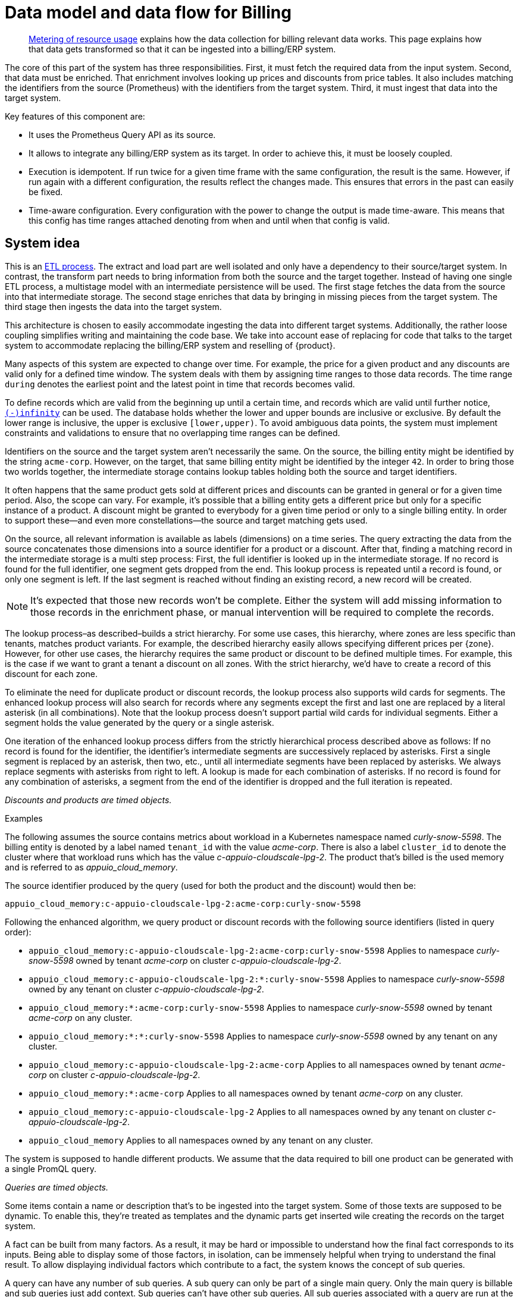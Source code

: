 = Data model and data flow for Billing

[abstract]
--
xref:appuio-cloud:ROOT:references/architecture/metering.adoc[Metering of resource usage] explains how the data collection for billing relevant data works.
This page explains how that data gets transformed so that it can be ingested into a billing/ERP system.
--

The core of this part of the system has three responsibilities.
First, it must fetch the required data from the input system.
Second, that data must be enriched.
That enrichment involves looking up prices and discounts from price tables.
It also includes matching the identifiers from the source (Prometheus) with the identifiers from the target system.
Third, it must ingest that data into the target system.

Key features of this component are:

* It uses the Prometheus Query API as its source.
* It allows to integrate any billing/ERP system as its target.
  In order to achieve this, it must be loosely coupled.
* Execution is idempotent.
  If run twice for a given time frame with the same configuration, the result is the same.
  However, if run again with a different configuration, the results reflect the changes made.
  This ensures that errors in the past can easily be fixed.
* Time-aware configuration.
  Every configuration with the power to change the output is made time-aware.
  This means that this config has time ranges attached denoting from when and until when that config is valid.

== System idea

This is an https://en.wikipedia.org/wiki/Extract,_transform,_load[ETL process^].
The extract and load part are well isolated and only have a dependency to their source/target system.
In contrast, the transform part needs to bring information from both the source and the target together.
Instead of having one single ETL process, a multistage model with an intermediate persistence will be used.
The first stage fetches the data from the source into that intermediate storage.
The second stage enriches that data by bringing in missing pieces from the target system.
The third stage then ingests the data into the target system.

This architecture is chosen to easily accommodate ingesting the data into different target systems.
Additionally, the rather loose coupling simplifies writing and maintaining the code base.
We take into account ease of replacing for code that talks to the target system to accommodate replacing the billing/ERP system and reselling of {product}.

Many aspects of this system are expected to change over time.
For example, the price for a given product and any discounts are valid only for a defined time window.
The system deals with them by assigning time ranges to those data records.
The time range `during` denotes the earliest point and the latest point in time that records becomes valid.

To define records which are valid from the beginning up until a certain time, and records which are valid until further notice, https://www.postgresql.org/docs/13/datatype-datetime.html#DATATYPE-DATETIME-SPECIAL-TABLE[`(-)infinity`^] can be used.
The database holds whether the lower and upper bounds are inclusive or exclusive.
By default the lower range is inclusive, the upper is exclusive `[lower,upper)`.
To avoid ambiguous data points, the system must implement constraints and validations to ensure that no overlapping time ranges can be defined.

Identifiers on the source and the target system aren't necessarily the same.
On the source, the billing entity might be identified by the string `acme-corp`.
However, on the target, that same billing entity might be identified by the integer `42`.
In order to bring those two worlds together, the intermediate storage contains lookup tables holding both the source and target identifiers.

It often happens that the same product gets sold at different prices and discounts can be granted in general or for a given time period.
Also, the scope can vary.
For example, it's possible that a billing entity gets a different price but only for a specific instance of a product.
A discount might be granted to everybody for a given time period or only to a single billing entity.
In order to support these—and even more constellations—the source and target matching gets used.

On the source, all relevant information is available as labels (dimensions) on a time series.
The query extracting the data from the source concatenates those dimensions into a source identifier for a product or a discount.
After that, finding a matching record in the intermediate storage is a multi step process:
First, the full identifier is looked up in the intermediate storage.
If no record is found for the full identifier, one segment gets dropped from the end.
This lookup process is repeated until a record is found, or only one segment is left.
If the last segment is reached without finding an existing record, a new record will be created.

[NOTE]
====
It's expected that those new records won't be complete.
Either the system will add missing information to those records in the enrichment phase, or manual intervention will be required to complete the records.
====

The lookup process–as described–builds a strict hierarchy.
For some use cases, this hierarchy, where zones are less specific than tenants, matches product variants.
For example, the described hierarchy easily allows specifying different prices per {zone}.
However, for other use cases, the hierarchy requires the same product or discount to be defined multiple times.
For example, this is the case if we want to grant a tenant a discount on all zones.
With the strict hierarchy, we'd have to create a record of this discount for each zone.

To eliminate the need for duplicate product or discount records, the lookup process also supports wild cards for segments.
The enhanced lookup process will also search for records where any segments except the first and last one are replaced by a literal asterisk (in all combinations).
Note that the lookup process doesn't support partial wild cards for individual segments.
Either a segment holds the value generated by the query or a single asterisk.

One iteration of the enhanced lookup process differs from the strictly hierarchical process described above as follows:
If no record is found for the identifier, the identifier's intermediate segments are successively replaced by asterisks.
First a single segment is replaced by an asterisk, then two, etc., until all intermediate segments have been replaced by asterisks.
We always replace segments with asterisks from right to left.
A lookup is made for each combination of asterisks.
If no record is found for any combination of asterisks, a segment from the end of the identifier is dropped and the full iteration is repeated.

_Discounts and products are timed objects._

.Examples
****
The following assumes the source contains metrics about workload in a Kubernetes namespace named _curly-snow-5598_.
The billing entity is denoted by a label named `tenant_id` with the value _acme-corp_.
There is also a label `cluster_id` to denote the cluster where that workload runs which has the value _c-appuio-cloudscale-lpg-2_.
The product that's billed is the used memory and is referred to as _appuio_cloud_memory_.

The source identifier produced by the query (used for both the product and the discount) would then be:

`appuio_cloud_memory:c-appuio-cloudscale-lpg-2:acme-corp:curly-snow-5598`

Following the enhanced algorithm, we query product or discount records with the following source identifiers (listed in query order):

* `appuio_cloud_memory:c-appuio-cloudscale-lpg-2:acme-corp:curly-snow-5598`
  Applies to namespace _curly-snow-5598_ owned by tenant _acme-corp_ on cluster _c-appuio-cloudscale-lpg-2_.
* `appuio_cloud_memory:c-appuio-cloudscale-lpg-2:*:curly-snow-5598`
  Applies to namespace _curly-snow-5598_ owned by any tenant on cluster _c-appuio-cloudscale-lpg-2_.
* `appuio_cloud_memory:*:acme-corp:curly-snow-5598`
  Applies to namespace _curly-snow-5598_ owned by tenant _acme-corp_ on any cluster.
* `appuio_cloud_memory:*:*:curly-snow-5598`
  Applies to namespace _curly-snow-5598_ owned by any tenant on any cluster.
* `appuio_cloud_memory:c-appuio-cloudscale-lpg-2:acme-corp`
  Applies to all namespaces owned by tenant _acme-corp_ on cluster _c-appuio-cloudscale-lpg-2_.
* `appuio_cloud_memory:*:acme-corp`
  Applies to all namespaces owned by tenant _acme-corp_ on any cluster.
* `appuio_cloud_memory:c-appuio-cloudscale-lpg-2`
  Applies to all namespaces owned by any tenant on cluster _c-appuio-cloudscale-lpg-2_.
* `appuio_cloud_memory`
  Applies to all namespaces owned by any tenant on any cluster.
****

The system is supposed to handle different products.
We assume that the data required to bill one product can be generated with a single PromQL query.

_Queries are timed objects._

Some items contain a name or description that's to be ingested into the target system.
Some of those texts are supposed to be dynamic.
To enable this, they're treated as templates and the dynamic parts get inserted wile creating the records on the target system.

A fact can be built from many factors.
As a result, it may be hard or impossible to understand how the final fact corresponds to its inputs.
Being able to display some of those factors, in isolation, can be immensely helpful when trying to understand the final result.
To allow displaying individual factors which contribute to a fact, the system knows the concept of sub queries.

A query can have any number of sub queries.
A sub query can only be part of a single main query.
Only the main query is billable and sub queries just add context.
Sub queries can't have other sub queries.
All sub queries associated with a query are run at the same time as the main query.
When creating invoices, sub query facts can be used to build up the description text of a line item.

== Data model

image::system/data-model-billing.drawio.svg[]

[NOTE]
====
Using a https://en.wikipedia.org/wiki/Star_schema[star schema^] seems to be the most logical choice.
However, it's not the only choice.
It can and has to be adapted according the storage technology chosen for implementation.

Fields that are marked in **bold** are part a single unique constraint group for that table.
====

At the center of the model is the fact.
A fact represents a sampled amount of a billed item (such as memory usage for a single namespace).
The sampling rate for facts is one hour.
For ingestion into the target, facts belonging to the same billed item are aggregated to a single line item.
The value (field `quantity`) of the fact is the observed quantity to be billed.

Records in the "date time" table indicate date and time of facts.
The field `timestamp` is a Unix timestamp, and the values of the other fields correspond to the value of `timestamp` in UTC.
For example, `1640656800` translates to year 2021, month 12, day 28 and hour 3.

[IMPORTANT]
====
The field `quantity` of records in the fact table corresponds to the aggregated usage over one hour.
Fact records are linked to the "date time" record indicating the start of the hour-long period they cover.

Notably, this differs from how the Prometheus query interface handles time ranges.
Prometheus's aggregation functions only support aggregating data which is older than the query's timestamp.
Therefore, we need to provide the timestamp for the end of the period that we want to query to Prometheus.
====

The query holds the PromQL query string used to generate facts.
It also holds metadata associated with the fact, for example the unit and the description to be shown for the line item on the invoice.
The description is a rendered string from a template.

The product holds the amount to be charged per unit.
Its source identifier is a segmented match as explained in <<System idea>>.
This is effectively the price table.

The discount holds a percentage to be discounted.
Its source identifier is a segmented match as explained in <<System idea>>.

The category allows grouping line items together.
Taking the example of {product}, a category is a namespace on a specific cluster.
All billed items of that namespace will be grouped together on the resulting invoice.

== Data flow

=== Query phase

In the query phase, the Prometheus API is queried, and the results are written to the facts table.
If records in the dimension tables are missing, they're created as needed.
The created dimension records might be incomplete.
They will get completed in the next phase.

From an orchestration perspective, a master job is created in the desired interval.
The master job looks at the query table and identifies the queries that apply to the time window at hand.
For each identified query, a job performing that query is created.

[IMPORTANT]
====
Query jobs are invoked with a timestamp that indicates the end of the time window that they need to query.
This allows query jobs to invoke the Prometheus query API with the provided timestamp.

However, to create the resulting entry in the fact table, query jobs need to compute the timestamp for the start of the query window.
To perform this calculation, query jobs need to know (or be called with) the query window size.
====

Each query job fetches the data from Prometheus and writes its results into the facts table.
If the facts table already contains results for the query job's query and timestamp, those records are updated or dropped and replaced with the new results.
Table locking is required to prevent two query jobs running in parallel from creating the same dimension records.

The execution interval for this phase is in the range of minutes, hours or possibly days.

== Enrichment phase

The query phase may have created dimension records that are incomplete.
In the enrichment phase, one or several jobs communicate with the target system to create or fetch any missing information in dimension records.
It's possible that this phase creates new records in the target system.
For example, in order to get the target id of a category, this category may need to be created in the target system first.

This phase doesn't necessarily need to be executed as frequently the <<_query_phase,query phase>>.
However, the enrichment must be completed successfully at least once before the <<_ingestion_phase,ingestion phase>> can be run.

== Ingestion phase

In this phase, the actual invoices and line items are created in the target system.
The ingestion is usually executed once after a billing period has concluded.
For example, ingestion can be executed at the beginning of a month to generate the invoices for the previous month.
Thanks to the enrichment phase, jobs in this phase only need to query the intermediate storage to retrieve all the data which is required to create invoices.

Depending on the sample interval in the intermediate storage, the ingestion phase must aggregate records retrieved from the intermediate storage.
For example, the ingestion job may need to sum all records belonging to a single billed item for the requested month.

== Example

=== Initial state

.Dimension Query
[cols="2,3,3"]
|===
| id
| 1
| 2

| parent_id
| NULL
| 1

| name
| appuio_cloud_memory
| appuio_cloud_memory_requested

| description
| Compute (min: {{ .min }}, avg: {{ .avg }}, max: {{ .max }})
| Requested (min: {{ .min }}, avg: {{ .avg }}, max: {{ .max }})

| query
| …
| …

| unit
| MiB
| MiB
|===

.Dimension Product
[cols="1,5"]
|===
| id
| 1

| source
| appuio_cloud_memory:c-appuio-cloudscale-lpg-1

| target
| 18367

| amount
| 0.0002248931

| during
| [-Infinity,Infinity)
|===

.Dimension Discount
[cols="1,5"]
|===
| id
| 1

| source
| appuio_cloud_memory

| discount
| 0

| during
| [-Infinity,Infinity)
|===

In the target system, a record exists for a tenant with the id `22457`.
That record has a field that contains the source reference with the value `acme-corp`
Also a product record exists with the id `18367`

All the other dimensions are empty.

=== Query phase

[source, Prometheus query result]
----
{
  query="appuio_cloud_memory",
  tenant="acme-corp",
  category="c-appuio-cloudscale-lpg-2:curly-snow-5598",
  product="appuio_cloud_memory:acme-corp:c-appuio-cloudscale-lpg-2:curly-snow-5598",
} 1035892736 1639040942

{
  query="appuio_cloud_memory_requested",
  tenant="acme-corp",
  category="c-appuio-cloudscale-lpg-2:curly-snow-5598",
  product="appuio_cloud_memory:acme-corp:c-appuio-cloudscale-lpg-2:curly-snow-5598",
} 5378296 1639040942
----

.Fact
[cols="1,3,3"]
|===
| id
| 1
| 2

| date_time_id
| 1
| 1

| query_id
| 1
| 2

| tenant_id
| 1
| 1

| category_id
| 1
| 1

| product_id
| 1
| 1

| discount_id
| 1
| 1

| quantity
| 1035892736
| 5378296
|===

.Dimension Date Time
[cols="1,5"]
|===
| id
| 1

| timestamp
| 1639040942

| year
| 2021

| month
| 12

| day
| 09

| hour
| 10

| minute
| 09
|===

.Dimension Query
[cols="2,3,3"]
|===
| id
| 1
| 2

| parent_id
| NULL
| 1

| name
| appuio_cloud_memory
| appuio_cloud_memory_requested

| description
| Compute (min: {{ .min }}, avg: {{ .avg }}, max: {{ .max }})
| Requested (min: {{ .min }}, avg: {{ .avg }}, max: {{ .max }})

| query
| …
| …

| unit
| MiB
| MiB
|===

.Dimension Tenant
[cols="1,5"]
|===
| id
| 1

| source
| acme-corp

| target
| null

| during
| [-Infinity,Infinity)
|===

.Dimension Category
[cols="1,5"]
|===
| id
| 1

| source
| c-appuio-cloudscale-lpg-2:curly-snow-5598

| target
| null
|===


.Dimension Product
[cols="1,5"]
|===
| id
| 1

| source
| appuio_cloud_memory:c-appuio-cloudscale-lpg-2

| target
| 18367

| amount
| 0.0002248931

| during
| [-Infinity,Infinity)
|===

.Dimension Discount
[cols="1,5"]
|===
| id
| 1

| source
| appuio_cloud_memory

| discount
| 0

| during
| [-Infinity,Infinity)
|===

=== Enrichment phase
.Fact
[cols="1,3,3"]
|===
| id
| 1
| 2

| date_time_id
| 1
| 1

| query_id
| 1
| 2

| tenant_id
| 1
| 1

| category_id
| 1
| 1

| product_id
| 1
| 1

| discount_id
| 1
| 1

| quantity
| 1035892736
| 5378296
|===

.Dimension Date Time
[cols="1,5"]
|===
| id
| 1

| timestamp
| 1639040942

| year
| 2021

| month
| 12

| day
| 09

| hour
| 10

| minute
| 09
|===

.Dimension Query
[cols="2,3,3"]
|===
| id
| 1
| 2

| parent_id
| NULL
| 1

| name
| appuio_cloud_memory
| appuio_cloud_memory_requested

| description
| Compute (min: {{ .min }}, avg: {{ .avg }}, max: {{ .max }})
| Requested (min: {{ .min }}, avg: {{ .avg }}, max: {{ .max }})

| query
| …
| …

| unit
| MiB
| MiB
|===

.Dimension Tenant
[cols="1,5"]
|===
| id
| 1

| source
| acme-corp

| target
| *22457*

| during
| [-Infinity,Infinity)
|===

.Dimension Category
[cols="1,5"]
|===
| id
| 1

| source
| c-appuio-cloudscale-lpg-2:curly-snow-5598

| target
| *19588*
|===

To get the target category id, a category record was created in the target system.

.Target Category
[cols="1,5"]
|===
| ID
| 19588

| Description
| Zone: cloudscale.ch - LPG 2, namespace: curly-snow-5598
|===

The target specific code has a way to parse the category source string and transform it to something that resembles the above example.

.Dimension Product
[cols="1,5"]
|===
| id
| 1

| source
| appuio_cloud_memory:c-appuio-cloudscale-lpg-2

| target
| 18367

| amount
| 0.0002248931

| during
| [-Infinity,Infinity)
|===

.Dimension Discount
[cols="1,5"]
|===
| id
| 1

| source
| appuio_cloud_memory

| discount
| 0

| during
| [-Infinity,Infinity)
|===

=== Ingestion phase

The intermediate tables are no longer touched, so they're left out for brevity.
The tables below are an example based on Odoo.


.Invoice
[cols="1,5"]
|===
| ID
| 10730 (auto incremented primary key)

| Partner ID
| 22457 (the target from dimension tenant)

| Account ID
| 49 (constant)

| Invoice Date
| 2022–01–01

| Journal ID
| 1 (constant)

| Name
| APPUiO Cloud December 2021 (specific to the job that created this invoice)

| Payment Term
| 3 (constant)

| State
| Draft (constant)

| User ID
| ???
|===

.Line Item
[cols="1,5"]
|===
| Invoice ID
| 10730

| Account ID
| 612 (constant)

| Product ID
| 18367

| Tax ID
| [(6, 0, [43])] (constant)

| Category ID
| 19588 (target from the dimension category)

| quantity
| 1035892736 (summed quantity from fact for the given time span)

| Discount
| 0 (discount from the dimension discount)

| Description
| "Compute (min: …, avg: …, max: …, requested: …)" (description from dimension query with some values, both fact aggregations and properties, interpolated)

| Unit of measure
| MiB (unit from dimension query)

| Amount
| 0.0002248931 (amount from dimension product)
|===
